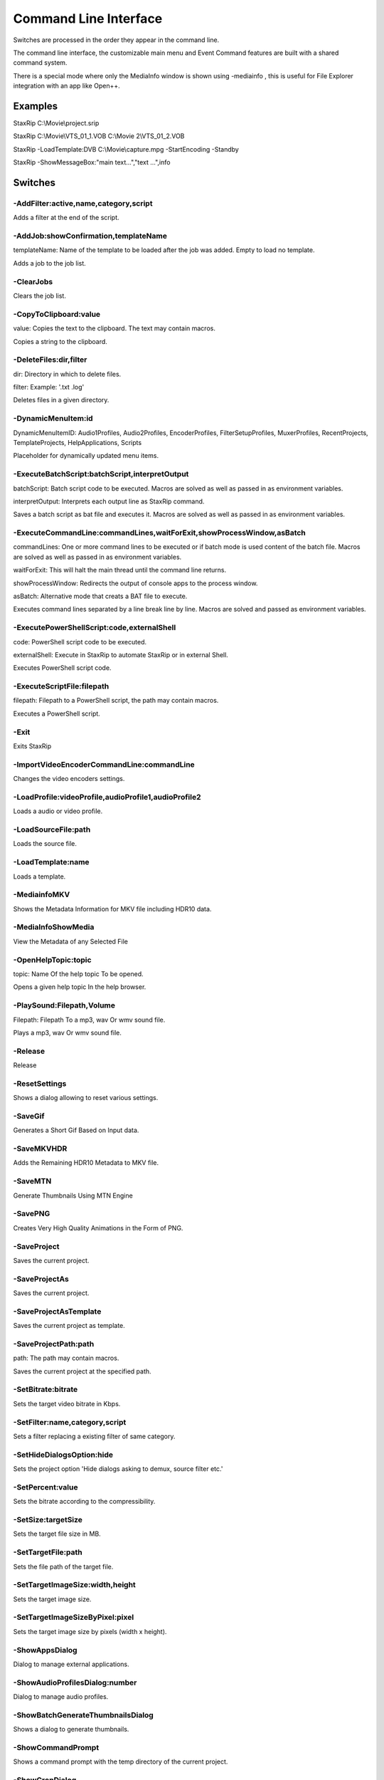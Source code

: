 ﻿Command Line Interface
======================

Switches are processed in the order they appear in the command line.

The command line interface, the customizable main menu and Event Command features are built with a shared command system.

There is a special mode where only the MediaInfo window is shown using -mediainfo , this is useful for File Explorer integration with an app like Open++.


Examples
--------

StaxRip C:\\Movie\\project.srip

StaxRip C:\\Movie\\VTS_01_1.VOB C:\\Movie 2\\VTS_01_2.VOB

StaxRip -LoadTemplate:DVB C:\\Movie\\capture.mpg -StartEncoding -Standby

StaxRip -ShowMessageBox:"main text...","text ...",info


Switches
--------

-AddFilter:active,name,category,script
~~~~~~~~~~~~~~~~~~~~~~~~~~~~~~~~~~~~~~

Adds a filter at the end of the script.


-AddJob:showConfirmation,templateName
~~~~~~~~~~~~~~~~~~~~~~~~~~~~~~~~~~~~~

templateName: Name of the template to be loaded after the job was added. Empty to load no template.

Adds a job to the job list.


-ClearJobs
~~~~~~~~~~

Clears the job list.


-CopyToClipboard:value
~~~~~~~~~~~~~~~~~~~~~~

value: Copies the text to the clipboard. The text may contain macros.

Copies a string to the clipboard.


-DeleteFiles:dir,filter
~~~~~~~~~~~~~~~~~~~~~~~

dir: Directory in which to delete files.

filter: Example: '.txt .log'

Deletes files in a given directory.


-DynamicMenuItem:id
~~~~~~~~~~~~~~~~~~~

DynamicMenuItemID: Audio1Profiles, Audio2Profiles, EncoderProfiles, FilterSetupProfiles, MuxerProfiles, RecentProjects, TemplateProjects, HelpApplications, Scripts

Placeholder for dynamically updated menu items.


-ExecuteBatchScript:batchScript,interpretOutput
~~~~~~~~~~~~~~~~~~~~~~~~~~~~~~~~~~~~~~~~~~~~~~~

batchScript: Batch script code to be executed. Macros are solved as well as passed in as environment variables.

interpretOutput: Interprets each output line as StaxRip command.

Saves a batch script as bat file and executes it. Macros are solved as well as passed in as environment variables.


-ExecuteCommandLine:commandLines,waitForExit,showProcessWindow,asBatch
~~~~~~~~~~~~~~~~~~~~~~~~~~~~~~~~~~~~~~~~~~~~~~~~~~~~~~~~~~~~~~~~~~~~~~

commandLines: One or more command lines to be executed or if batch mode is used content of the batch file. Macros are solved as well as passed in as environment variables.

waitForExit: This will halt the main thread until the command line returns.

showProcessWindow: Redirects the output of console apps to the process window.

asBatch: Alternative mode that creats a BAT file to execute.

Executes command lines separated by a line break line by line. Macros are solved and passed as environment variables.


-ExecutePowerShellScript:code,externalShell
~~~~~~~~~~~~~~~~~~~~~~~~~~~~~~~~~~~~~~~~~~~

code: PowerShell script code to be executed.

externalShell: Execute in StaxRip to automate StaxRip or in external Shell.

Executes PowerShell script code.


-ExecuteScriptFile:filepath
~~~~~~~~~~~~~~~~~~~~~~~~~~~

filepath: Filepath to a PowerShell script, the path may contain macros.

Executes a PowerShell script.


-Exit
~~~~~

Exits StaxRip


-ImportVideoEncoderCommandLine:commandLine
~~~~~~~~~~~~~~~~~~~~~~~~~~~~~~~~~~~~~~~~~~

Changes the video encoders settings.


-LoadProfile:videoProfile,audioProfile1,audioProfile2
~~~~~~~~~~~~~~~~~~~~~~~~~~~~~~~~~~~~~~~~~~~~~~~~~~~~~

Loads a audio or video profile.


-LoadSourceFile:path
~~~~~~~~~~~~~~~~~~~~

Loads the source file.


-LoadTemplate:name
~~~~~~~~~~~~~~~~~~

Loads a template.


-MediainfoMKV
~~~~~~~~~~~~~

Shows the Metadata Information for MKV file including HDR10 data.


-MediaInfoShowMedia
~~~~~~~~~~~~~~~~~~~

View the Metadata of any Selected File


-OpenHelpTopic:topic
~~~~~~~~~~~~~~~~~~~~

topic: Name Of the help topic To be opened.

Opens a given help topic In the help browser.


-PlaySound:Filepath,Volume
~~~~~~~~~~~~~~~~~~~~~~~~~~

Filepath: Filepath To a mp3, wav Or wmv sound file.

Plays a mp3, wav Or wmv sound file.


-Release
~~~~~~~~

Release


-ResetSettings
~~~~~~~~~~~~~~

Shows a dialog allowing to reset various settings.


-SaveGif
~~~~~~~~

Generates a Short Gif Based on Input data.


-SaveMKVHDR
~~~~~~~~~~~

Adds the Remaining HDR10 Metadata to MKV file.


-SaveMTN
~~~~~~~~

Generate Thumbnails Using MTN Engine


-SavePNG
~~~~~~~~

Creates Very High Quality Animations in the Form of PNG.


-SaveProject
~~~~~~~~~~~~

Saves the current project.


-SaveProjectAs
~~~~~~~~~~~~~~

Saves the current project.


-SaveProjectAsTemplate
~~~~~~~~~~~~~~~~~~~~~~

Saves the current project as template.


-SaveProjectPath:path
~~~~~~~~~~~~~~~~~~~~~

path: The path may contain macros.

Saves the current project at the specified path.


-SetBitrate:bitrate
~~~~~~~~~~~~~~~~~~~

Sets the target video bitrate in Kbps.


-SetFilter:name,category,script
~~~~~~~~~~~~~~~~~~~~~~~~~~~~~~~

Sets a filter replacing a existing filter of same category.


-SetHideDialogsOption:hide
~~~~~~~~~~~~~~~~~~~~~~~~~~

Sets the project option 'Hide dialogs asking to demux, source filter etc.'


-SetPercent:value
~~~~~~~~~~~~~~~~~

Sets the bitrate according to the compressibility.


-SetSize:targetSize
~~~~~~~~~~~~~~~~~~~

Sets the target file size in MB.


-SetTargetFile:path
~~~~~~~~~~~~~~~~~~~

Sets the file path of the target file.


-SetTargetImageSize:width,height
~~~~~~~~~~~~~~~~~~~~~~~~~~~~~~~~

Sets the target image size.


-SetTargetImageSizeByPixel:pixel
~~~~~~~~~~~~~~~~~~~~~~~~~~~~~~~~

Sets the target image size by pixels (width x height).


-ShowAppsDialog
~~~~~~~~~~~~~~~

Dialog to manage external applications.


-ShowAudioProfilesDialog:number
~~~~~~~~~~~~~~~~~~~~~~~~~~~~~~~

Dialog to manage audio profiles.


-ShowBatchGenerateThumbnailsDialog
~~~~~~~~~~~~~~~~~~~~~~~~~~~~~~~~~~

Shows a dialog to generate thumbnails.


-ShowCommandPrompt
~~~~~~~~~~~~~~~~~~

Shows a command prompt with the temp directory of the current project.


-ShowCropDialog
~~~~~~~~~~~~~~~

Dialog to crop borders.


-ShowDemuxTool
~~~~~~~~~~~~~~

Allows to use StaxRip's demuxing GUIs independently.


-ShowEncoderProfilesDialog
~~~~~~~~~~~~~~~~~~~~~~~~~~

Dialog to manage encoder profiles.


-ShowEventCommandsDialog
~~~~~~~~~~~~~~~~~~~~~~~~

A Event Command allows to define a command to be executed on a defined event. Furthermore criteria can be defined to execute the command only if certain criteria is matched.


-ShowFileBrowserToOpenProject
~~~~~~~~~~~~~~~~~~~~~~~~~~~~~

Shows a file browser to open a project file.


-ShowFilterProfilesDialog
~~~~~~~~~~~~~~~~~~~~~~~~~

Dialog to configure AviSynth filter profiles.


-ShowFiltersEditor
~~~~~~~~~~~~~~~~~~

Dialog to edit filters.


-ShowFilterSetupProfilesDialog
~~~~~~~~~~~~~~~~~~~~~~~~~~~~~~

Dialog to configure filter setup profiles.


-ShowHardcodedSubtitleDialog
~~~~~~~~~~~~~~~~~~~~~~~~~~~~

Shows a dialog to add a hardcoded subtitle.


-ShowHelpURL:url
~~~~~~~~~~~~~~~~

url: URL or local file to be shown in the internet explorer powered help browser.

Opens a given URL or local file in the help browser.


-ShowJobsDialog
~~~~~~~~~~~~~~~

Dialog to manage batch jobs.


-ShowLAVFiltersConfigDialog
~~~~~~~~~~~~~~~~~~~~~~~~~~~

Shows LAV Filters video decoder configuration


-ShowLogFile
~~~~~~~~~~~~

Shows the log file with the built in log file viewer.


-ShowMainMenuEditor
~~~~~~~~~~~~~~~~~~~

Dialog to configure the main menu.


-ShowMediaInfo:filepath
~~~~~~~~~~~~~~~~~~~~~~~

filepath: The filepath may contain macros.

Shows media info on a given file.


-ShowMediaInfoFolderViewDialog
~~~~~~~~~~~~~~~~~~~~~~~~~~~~~~

Presents MediaInfo of all files in a folder in a list view.


-ShowMessageBox:mainInstruction,content,icon
~~~~~~~~~~~~~~~~~~~~~~~~~~~~~~~~~~~~~~~~~~~~

mainInstruction: Main instruction may contain macros.

content: Content may contain macros.

MsgIcon: None, Error, Question, Warning, Info

Shows a message box.


-ShowMuxerProfilesDialog
~~~~~~~~~~~~~~~~~~~~~~~~

Dialog to manage Muxer profiles.


-ShowOpenSourceDialog
~~~~~~~~~~~~~~~~~~~~~

Dialog to open source files.


-ShowOptionsDialog
~~~~~~~~~~~~~~~~~~

Dialog to configure project options.


-ShowPowerShell
~~~~~~~~~~~~~~~

Shows the powershell with aliases for all tools staxrip includes.


-ShowPreview
~~~~~~~~~~~~

Dialog to preview or cut the video.


-ShowScriptInfo
~~~~~~~~~~~~~~~

Shows script info using various console tools.


-ShowSettingsDialog
~~~~~~~~~~~~~~~~~~~

Shows the settings dialog.


-ShowSizeMenuEditor
~~~~~~~~~~~~~~~~~~~

Menu editor for the size menu.


-ShowVideoComparison
~~~~~~~~~~~~~~~~~~~~

Compare and extract images for video comparisons.


-Shutdown
~~~~~~~~~

Shuts PC down.


-Standby
~~~~~~~~

Puts PC in standby mode.


-StartAutoCrop
~~~~~~~~~~~~~~

Crops borders automatically.


-StartCompCheck
~~~~~~~~~~~~~~~

Starts the compressibility check.


-StartEncoding
~~~~~~~~~~~~~~

Creates a job and runs the job list.


-StartJobs
~~~~~~~~~~

Runs all active jobs of the job list.


-StartSmartCrop
~~~~~~~~~~~~~~~

Crops borders automatically until the proper aspect ratio is found.


-StartTool:name
~~~~~~~~~~~~~~~

name: Tool name as shown in the app manage dialog.

Starts a tool by name as shown in the app manage dialog.


-Test
~~~~~

Test


-WriteLog:header,message
~~~~~~~~~~~~~~~~~~~~~~~~

header: Header is optional.

message: Message is optional and may contain macros.

Writes a log message to the process window.


